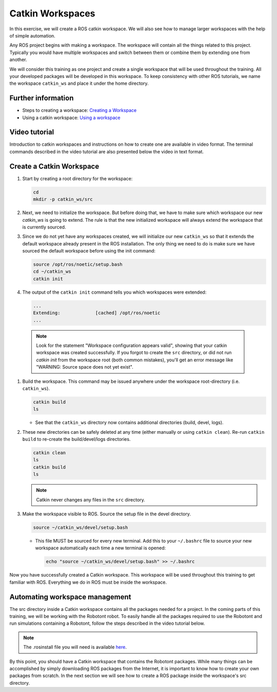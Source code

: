 Catkin Workspaces
=======================

In this exercise, we will create a ROS catkin workspace. We will also see how to manage larger workspaces with the help of simple automation.

Any ROS project begins with making a workspace. The workspace will contain all the things related to this project. Typically you would have multiple workspaces and switch between them or combine them by extending one from another. 

We will consider this training as one project and create a single workspace that will be used throughout the training. All your developed packages will be developed in this workspace. To keep consistency with other ROS tutorials, we name the workspace ``catkin_ws`` and place it under the home directory.

Further information
-------------------

* Steps to creating a workspace:  `Creating a Workspace <http://wiki.ros.org/catkin/Tutorials/create_a_workspace>`_
* Using a catkin workspace:  `Using a workspace <http://wiki.ros.org/catkin/Tutorials/using_a_workspace>`_


Video tutorial
--------------

Introduction to catkin workspaces and instructions on how to create one are available in video format.
The terminal commands described in the video tutorial are also presented below the video in text format.

.. nugget::
  :id: e1485b821400482794e32613024a0288
  :name: Setting up catkin workspaces


Create a Catkin Workspace
-------------------------

#. Start by creating a root directory for the workspace:

   .. code-block:: bash

      cd 
      mkdir -p catkin_ws/src

#. Next, we need to initialize the workspace. But before doing that, we have to make sure which workspace our new `catkin_ws` is going to extend. The rule is that the new initialized workspace will always extend the workspace that is currently sourced.

#. Since we do not yet have any workspaces created, we will initialize our new ``catkin_ws`` so that it extends the default workspace already present in the ROS installation. The only thing we need to do is make sure we have sourced the default workspace before using the init command:

   .. code-block:: bash

      source /opt/ros/noetic/setup.bash
      cd ~/catkin_ws
      catkin init
      
#. The output of the ``catkin init`` command tells you which workspaces were extended:
   
   .. code-block:: bash

      ...
      Extending:             [cached] /opt/ros/noetic
      ...

  .. note:: Look for the statement "Workspace configuration appears valid", showing that your catkin workspace was created successfully. If you forgot to create the ``src`` directory, or did not run `catkin init` from the workspace root (both common mistakes), you'll get an error message like "WARNING: Source space does not yet exist".

#. Build the workspace. This command may be issued anywhere under the workspace root-directory (i.e. ``catkin_ws``).

   .. code-block:: bash

      catkin build
      ls

   * See that the ``catkin_ws`` directory now contains additional directories (build, devel, logs).

#. These new directories can be safely deleted at any time (either manually or using ``catkin clean``). Re-run ``catkin build`` to re-create the build/devel/logs directories.

   .. code-block:: bash

      catkin clean
      ls
      catkin build
      ls


   .. note:: Catkin never changes any files in the ``src`` directory. 

#. Make the workspace visible to ROS. Source the setup file in the devel directory.

   .. code-block:: bash

      source ~/catkin_ws/devel/setup.bash


   * This file MUST be sourced for every new terminal. Add this to your ``~/.bashrc`` file to source your new workspace automatically each time a new terminal is opened:

     .. code-block:: bash

        echo "source ~/catkin_ws/devel/setup.bash" >> ~/.bashrc


Now you have successfully created a Catkin workspace.
This workspace will be used throughout this training to get familiar with ROS.
Everything we do in ROS must be inside the workspace.


Automating workspace management
-------------------------------

The src directory inside a Catkin workspace contains all the packages needed for a project.
In the coming parts of this training, we will be working with the Robotont robot.
To easily handle all the packages required to use the Robotont and run simulations containing a Robotont, follow the steps described in the video tutorial below.

.. note:: The .rosinstall file you will need is available `here <https://github.com/robotont/robotont-setup/blob/noetic-devel/ansible/roles/catkin/files_for_laptops/.rosinstall>`_.

.. nugget::
  :id: 6e5d2b1148304fc0940743cade90dc8f
  :name: Managing large catkin workspaces


By this point, you should have a Catkin workspace that contains the Robotont packages.
While many things can be accomplished by simply downloading ROS packages from the Internet, it is important to know how to create your own packages from scratch.
In the next section we will see how to create a ROS package inside the workspace's src directory.


